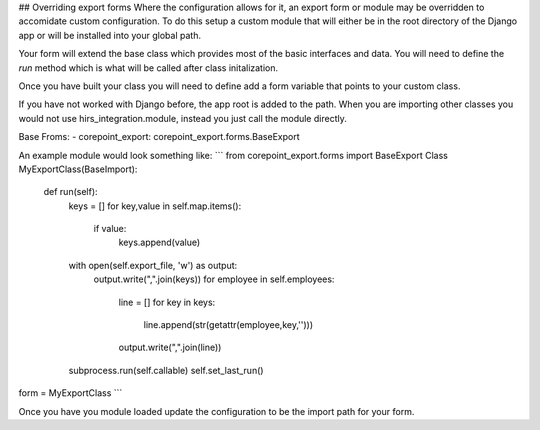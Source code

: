 ## Overriding export forms
Where the configuration allows for it, an export form or module may be overridden
to accomidate custom configuration. To do this setup a custom module that will either be
in the root directory of the Django app or will be installed into your global path.

Your form will extend the base class which provides most of the basic interfaces and data.
You will need to define the `run` method which is what will be called after class initalization.

Once you have built your class you will need to define add a form variable that points to your
custom class.

If you have not worked with Django before, the app root is added to the path. When you are importing
other classes you would not use hirs_integration.module, instead you just call the module directly.

Base Froms:
- corepoint_export: corepoint_export.forms.BaseExport

An example module would look something like:
```
from corepoint_export.forms import BaseExport
Class MyExportClass(BaseImport):
    def run(self):
        keys = []
        for key,value in self.map.items():
            if value:
                keys.append(value)
        with open(self.export_file, 'w') as output:
            output.write(",".join(keys))
            for employee in self.employees:
                line = []
                for key in keys:
                    line.append(str(getattr(employee,key,'')))
                output.write(",".join(line))
        
        subprocess.run(self.callable)
        self.set_last_run()

form = MyExportClass
```

Once you have you module loaded update the configuration to be the import path for your form.
